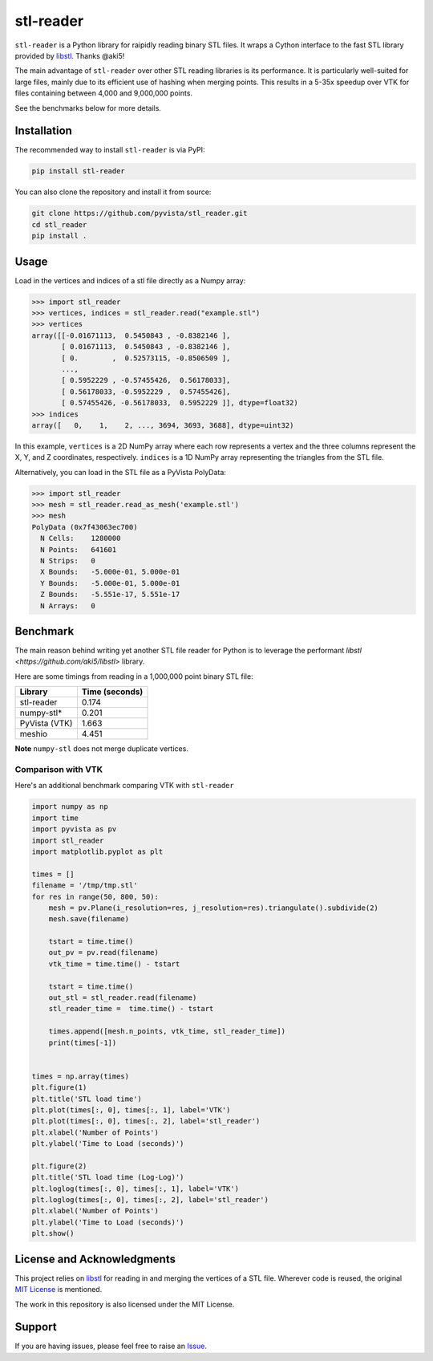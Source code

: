 ==========
stl-reader
==========

``stl-reader`` is a Python library for raipidly reading binary STL files. It wraps a
Cython interface to the fast STL library provided by `libstl
<https://github.com/aki5/libstl>`_. Thanks @aki5!

.. image:: https://img.shields.io/pypi/v/stl_reader.svg
    :target: https://pypi.org/project/stl_reader/


The main advantage of ``stl-reader`` over other STL reading libraries is its
performance. It is particularly well-suited for large files, mainly due to its
efficient use of hashing when merging points. This results in a 5-35x speedup
over VTK for files containing between 4,000 and 9,000,000 points.

See the benchmarks below for more details.

Installation
============

The recommended way to install ``stl-reader`` is via PyPI:

.. code:: sh

    pip install stl-reader

You can also clone the repository and install it from source:

.. code:: sh

    git clone https://github.com/pyvista/stl_reader.git
    cd stl_reader
    pip install .


Usage
=====

Load in the vertices and indices of a stl file directly as a Numpy array:

.. code:: pycon

    >>> import stl_reader
    >>> vertices, indices = stl_reader.read("example.stl")
    >>> vertices
    array([[-0.01671113,  0.5450843 , -0.8382146 ],
           [ 0.01671113,  0.5450843 , -0.8382146 ],
           [ 0.        ,  0.52573115, -0.8506509 ],
           ...,
           [ 0.5952229 , -0.57455426,  0.56178033],
           [ 0.56178033, -0.5952229 ,  0.57455426],
           [ 0.57455426, -0.56178033,  0.5952229 ]], dtype=float32)
    >>> indices
    array([   0,    1,    2, ..., 3694, 3693, 3688], dtype=uint32)

In this example, ``vertices`` is a 2D NumPy array where each row represents a vertex and the three columns represent the X, Y, and Z coordinates, respectively. ``indices`` is a 1D NumPy array representing the triangles from the STL file.

Alternatively, you can load in the STL file as a PyVista PolyData:

.. code:: pycon

    >>> import stl_reader
    >>> mesh = stl_reader.read_as_mesh('example.stl')
    >>> mesh
    PolyData (0x7f43063ec700)
      N Cells:    1280000
      N Points:   641601
      N Strips:   0
      X Bounds:   -5.000e-01, 5.000e-01
      Y Bounds:   -5.000e-01, 5.000e-01
      Z Bounds:   -5.551e-17, 5.551e-17
      N Arrays:   0



Benchmark
=========
The main reason behind writing yet another STL file reader for Python is to
leverage the performant `libstl <https://github.com/aki5/libstl>` library.

Here are some timings from reading in a 1,000,000 point binary STL file:

=============  ===============
Library        Time (seconds)
=============  ===============
stl-reader     0.174
numpy-stl*     0.201
PyVista (VTK)  1.663
meshio         4.451
=============  ===============

**Note** ``numpy-stl`` does not merge duplicate vertices.


Comparison with VTK
-------------------

Here's an additional benchmark comparing VTK with ``stl-reader``

.. code:: python

    import numpy as np
    import time
    import pyvista as pv
    import stl_reader
    import matplotlib.pyplot as plt

    times = []
    filename = '/tmp/tmp.stl'
    for res in range(50, 800, 50):
        mesh = pv.Plane(i_resolution=res, j_resolution=res).triangulate().subdivide(2)
        mesh.save(filename)

        tstart = time.time()
        out_pv = pv.read(filename)
        vtk_time = time.time() - tstart

        tstart = time.time()
        out_stl = stl_reader.read(filename)
        stl_reader_time =  time.time() - tstart

        times.append([mesh.n_points, vtk_time, stl_reader_time])
        print(times[-1])


    times = np.array(times)
    plt.figure(1)
    plt.title('STL load time')
    plt.plot(times[:, 0], times[:, 1], label='VTK')
    plt.plot(times[:, 0], times[:, 2], label='stl_reader')
    plt.xlabel('Number of Points')
    plt.ylabel('Time to Load (seconds)')

    plt.figure(2)
    plt.title('STL load time (Log-Log)')
    plt.loglog(times[:, 0], times[:, 1], label='VTK')
    plt.loglog(times[:, 0], times[:, 2], label='stl_reader')
    plt.xlabel('Number of Points')
    plt.ylabel('Time to Load (seconds)')
    plt.show()

.. image:: bench0.png

.. image:: bench1.png


License and Acknowledgments
===========================
This project relies on `libstl <https://github.com/aki5/libstl>`_ for reading
in and merging the vertices of a STL file. Wherever code is reused, the original `MIT License <https://github.com/aki5/libstl/blob/master/LICENSE>`_ is mentioned.

The work in this repository is also licensed under the MIT License.

Support
=======

If you are having issues, please feel free to raise an `Issue <https://github.com/pyvista/stl_reader/issues>`_.

